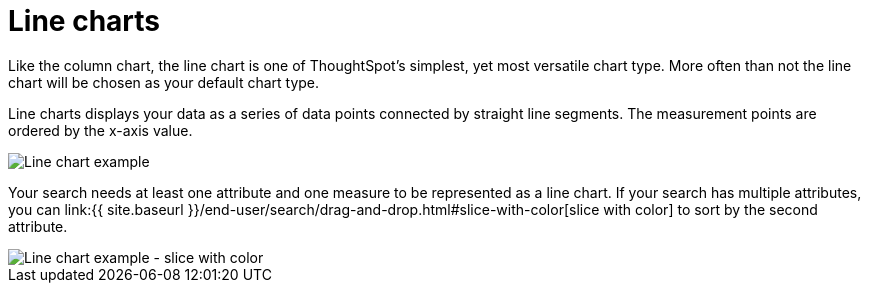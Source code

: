 = Line charts
:last_updated: tbd
:linkattrs:
:experimental:
:page-aliases: /end-user/search/about-line-charts.adoc
:description: Line charts are good at showing trends over intervals of time.


Like the column chart, the line chart is one of ThoughtSpot's simplest, yet most versatile chart type.
More often than not the line chart will be chosen as your default chart type.

Line charts displays your data as a series of data points connected by straight line segments.
The measurement points are ordered by the x-axis value.

image::line-chart-example.png[Line chart example]

Your search needs at least one attribute and one measure to be represented as a line chart.
If your search has multiple attributes, you can link:{{ site.baseurl }}/end-user/search/drag-and-drop.html#slice-with-color[slice with color] to sort by the second attribute.

image::line-chart-slice-example.png[Line chart example - slice with color]
